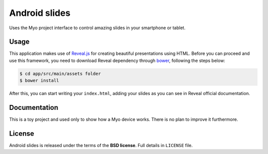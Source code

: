 ==============
Android slides
==============

Uses the Myo project interface to control amazing slides in your smartphone or tablet.

Usage
-----

This application makes use of `Reveal.js`_ for creating beautiful presentations using HTML.
Before you can proceed and use this framework, you need to download Reveal dependency
through `bower`_, following the steps below:

.. code-block:: bash

    $ cd app/src/main/assets folder
    $ bower install

After this, you can start writing your ``index.html``, adding your slides as you can see in Reveal
official documentation.

.. _Reveal.js: https://github.com/hakimel/reveal.js
.. _bower: http://bower.io/

Documentation
-------------

This is a toy project and used only to show how a Myo device works.
There is no plan to improve it furthermore.

License
-------

Android slides is released under the terms of the **BSD license**. Full details in ``LICENSE`` file.
